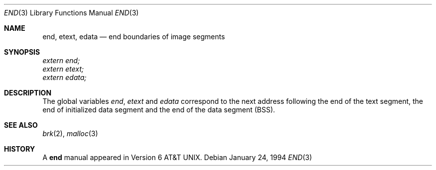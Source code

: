 .\"	$OpenBSD: end.3,v 1.3 1998/09/05 17:41:48 deraadt Exp $
.\"	$NetBSD: end.3,v 1.5 1996/03/01 00:17:49 jtc Exp $
.\"
.\" Copyright (c) 1986
.\"	The Regents of the University of California.  All rights reserved.
.\"
.\" Redistribution and use in source and binary forms, with or without
.\" modification, are permitted provided that the following conditions
.\" are met:
.\" 1. Redistributions of source code must retain the above copyright
.\"    notice, this list of conditions and the following disclaimer.
.\" 2. Redistributions in binary form must reproduce the above copyright
.\"    notice, this list of conditions and the following disclaimer in the
.\"    documentation and/or other materials provided with the distribution.
.\" 3. All advertising materials mentioning features or use of this software
.\"    must display the following acknowledgement:
.\"	This product includes software developed by the University of
.\"	California, Berkeley and its contributors.
.\" 4. Neither the name of the University nor the names of its contributors
.\"    may be used to endorse or promote products derived from this software
.\"    without specific prior written permission.
.\"
.\" THIS SOFTWARE IS PROVIDED BY THE REGENTS AND CONTRIBUTORS ``AS IS'' AND
.\" ANY EXPRESS OR IMPLIED WARRANTIES, INCLUDING, BUT NOT LIMITED TO, THE
.\" IMPLIED WARRANTIES OF MERCHANTABILITY AND FITNESS FOR A PARTICULAR PURPOSE
.\" ARE DISCLAIMED.  IN NO EVENT SHALL THE REGENTS OR CONTRIBUTORS BE LIABLE
.\" FOR ANY DIRECT, INDIRECT, INCIDENTAL, SPECIAL, EXEMPLARY, OR CONSEQUENTIAL
.\" DAMAGES (INCLUDING, BUT NOT LIMITED TO, PROCUREMENT OF SUBSTITUTE GOODS
.\" OR SERVICES; LOSS OF USE, DATA, OR PROFITS; OR BUSINESS INTERRUPTION)
.\" HOWEVER CAUSED AND ON ANY THEORY OF LIABILITY, WHETHER IN CONTRACT, STRICT
.\" LIABILITY, OR TORT (INCLUDING NEGLIGENCE OR OTHERWISE) ARISING IN ANY WAY
.\" OUT OF THE USE OF THIS SOFTWARE, EVEN IF ADVISED OF THE POSSIBILITY OF
.\" SUCH DAMAGE.
.\"
.\"	@(#)end.3	6.4 (Berkeley) 1/24/94
.\"
.Dd January 24, 1994
.Dt END 3
.Os
.Sh NAME
.Nm end ,
.Nm etext ,
.Nm edata
.Nd end boundaries of image segments
.Sh SYNOPSIS
.Vt extern end;
.Vt extern etext;
.Vt extern edata;
.Sh DESCRIPTION
The global variables
.Va end , etext
and
.Va edata
correspond to
the next address following 
the end of the text segment,
the end of initialized data segment and 
the end of the data segment
.Pq Tn BSS .
.Sh SEE ALSO
.Xr brk 2 ,
.Xr malloc 3
.Sh HISTORY
A
.Nm end
manual appeared in
.At v6 .
